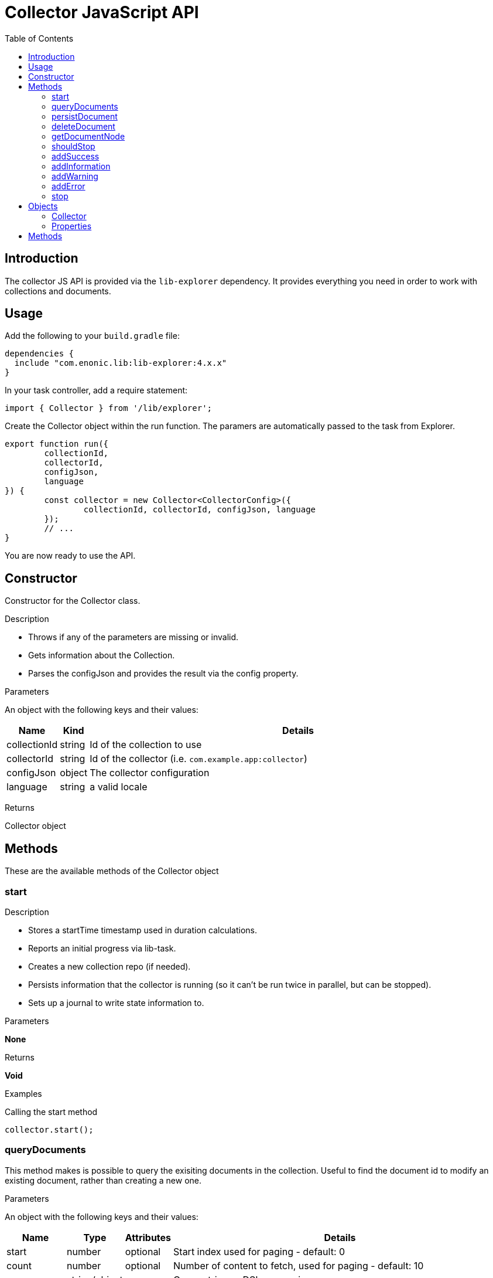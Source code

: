 = Collector JavaScript API
:toc: right
:imagesdir: media

== Introduction

The collector JS API is provided via the `lib-explorer` dependency. It provides everything you need in order to work with collections and documents.

== Usage
Add the following to your `build.gradle` file:

[source,groovy]
----
dependencies {
  include "com.enonic.lib:lib-explorer:4.x.x"
}
----

In your task controller, add a require statement:

[source,TypeScript]
----
import { Collector } from '/lib/explorer';
----

Create the Collector object within the run function. The paramers are automatically passed to the task from Explorer.

[source,TypeScript]
----
export function run({
	collectionId,
	collectorId,
	configJson,
	language
}) {
	const collector = new Collector<CollectorConfig>({
		collectionId, collectorId, configJson, language
	});
	// ...
}
----

You are now ready to use the API.

== Constructor

Constructor for the Collector class.

[.lead]
Description

* Throws if any of the parameters are missing or invalid.
* Gets information about the Collection.
* Parses the configJson and provides the result via the config property.

[.lead]
Parameters

An object with the following keys and their values:

[%header,cols="1%,1%,98%a"]
[frame="none"]
[grid="none"]
|===
| Name | Kind | Details
| collectionId | string | Id of the collection to use
| collectorId | string | Id of the collector (i.e. `com.example.app:collector`)
| configJson | object | The collector configuration
| language | string | a valid locale
|===

[.lead]
Returns

Collector object

== Methods

These are the available methods of the Collector object

=== start

[.lead]
Description

* Stores a startTime timestamp used in duration calculations.
* Reports an initial progress via lib-task.
* Creates a new collection repo (if needed).
* Persists information that the collector is running (so it can't be run twice in parallel, but can be stopped).
* Sets up a journal to write state information to.

[.lead]
Parameters

*None*

[.lead]
Returns

*Void*

[.lead]
Examples

.Calling the start method
[source,TypeScript]
----
collector.start();
----

=== queryDocuments

This method makes is possible to query the exisiting documents in the collection.
Useful to find the document id to modify an existing document, rather than creating a new one.


[.lead]
Parameters

An object with the following keys and their values:

[%header,cols="1%,1%,1%,98%a"]
[frame="none"]
[grid="none"]
|===
| Name | Type | Attributes | Details
| start | number | optional | Start index used for paging - default: 0
| count | number | optional | Number of content to fetch, used for paging - default: 10
| query | string/object | | Query string or DSL expression.
| filters | object | optional | Query filters
| sort | string/object | optional | Sorting string or DSL expression. Default: '_score DESC'
| aggregations | object | optional | Aggregations config
| highlight | object | optional | Highlighting config
| explain | boolean | optional | If set to `true`, score calculation explanation will be included in result.
|===

[.lead]
Returns

*object* : stats, hits and if requested, aggregations

[.lead]
Examples

.Calling the queryDocuments method
[source,TypeScript]
----
collector.queryDocuments({
    start: 0,
    count: 2,
    query: "startTime > instant('2016-10-11T14:38:54.454Z')",
    filters: {
        boolean: {
            must: [
                {
                    exists: {
                        field: "modifiedTime"
                    }
                },
                {
                    exists: {
                        field: "other"
                    }
                }
            ],
            mustNot: {
                hasValue: {
                    field: "myField",
                    values: [
                        "cheese",
                        "fish",
                        "onion"
                    ]
                }
            }
        },
        notExists: {
            field: "unwantedField"
        },
        ids: {
            values: ["id1", "id2"]
        }
    },
    sort: "duration DESC",
});
----

.Sample response
[source,js]
----
{
    "total": 12902,
    "count": 2,
    "hits": [
        {
            "id": "b186d24f-ac38-42ca-a6db-1c1bda6c6c26",
            "score": 1.2300000190734863
        },
        {
            "id": "350ba4a6-589c-498b-8af0-f183850e1120",
            "score": 1.399999976158142
        }
    ],
}
----

=== persistDocument

This method will create or modify a document, based on its parameters. It can also extend a documentType and validate against it.

[.lead]
Parameters

[%header,cols="1%,1%,98%a"]
[frame="none"]
[grid="none"]
|===
| Name | Kind | Details
| document | object | The document to persist
| options | object | Options to use when persisting the document
|===

[.lead]
Document object

[%header,cols="1%,1%,1%,98%a"]
[frame="none"]
[grid="none"]
|===
| Name | Kind | Attributes | Details
| _id | string | <optional> | Id of an exisiting document to modify
| _name | string | <optional> | Name of an exisiting document to modify
| _parentPath | string | <optional> | Parentpath of an exisiting document to modify - default: '/'
| ...rest | any | <optional> | Any other properties of the document to persist
|===

[.lead]
Options object

[%header,cols="1%,1%,1%,98%a"]
[frame="none"]
[grid="none"]
|===
| Name | Kind | Attributes | Details
| boolRequireValid | boolean | <optional> | Whether a document must validate in order to be created or modified - default: false
| documentTypeName | string | <required> | Which documentType to use for indexing and validate against
|===

[.lead]
Returns the persisted document

[.lead]
Examples

.Calling the persistDocument method
[source,TypeScript]
----
const document = collector.persistDocument({
	text: `This domain is for use in illustrative examples in documents. You may use this domain in literature without prior coordination or asking for permission.

More information...`,
	title: 'Example Domain',
	url: 'https://example.com/'
}, {
	boolRequireValid: true,
	documentTypeName: 'my_document_type'
});
log.info('Document persisted:%s', JSON.stringify(document, null, 4));
----

=== deleteDocument

This method makes it possible to delete one or more documents from the collection.

[.lead]
Parameters

[%header,cols="1%,1%,98%a"]
[frame="none"]
[grid="none"]
|===
| Name | Kind | Details
| keys | string \| Array.<string> | Document keys to delete. Each argument could be an id or a path. Prefer the usage of ID rather than paths.
|===

[.lead]
Returns

*Array.<string>* : The list of keys that were actually deleted.

[.lead]
Examples

.Deleting a single document
[source,TypeScript]
----
const deletedId = collector.deleteDocument('9aba4116-a219-4ccf-9f7a-17dc1486f82e');
----

.Sample response
[source,JSON]
----
'9aba4116-a219-4ccf-9f7a-17dc1486f82e'
----

.Deleting multiple documents
[source,TypeScript]
----
const deletedIds = collector.deleteDocument(
	'9aba4116-a219-4ccf-9f7a-17dc1486f82e',
	'1f5fd4b6-1bfa-4a5b-adde-5241982ea200'
);
----

.Sample response
[source,JSON]
----
[
	'9aba4116-a219-4ccf-9f7a-17dc1486f82e',
	'1f5fd4b6-1bfa-4a5b-adde-5241982ea200'
]
----

=== getDocumentNode

This method makes it possible to get one ore more documents from the collection.

[.lead]
Parameters

[%header,cols="1%,1%,98%a"]
[frame="none"]
[grid="none"]
|===
| Name | Kind | Details
| keys | string \| Array.<string> | Document keys to get. Each argument could be an id or a path. Prefer the usage of ID rather than paths.
|===

[.lead]
Returns

*Object | Array<Object>* : One or more gotten documents.

[.lead]
Examples

.Getting a single document
[source,TypeScript]
----
const node = collector.getDocumentNode('9aba4116-a219-4ccf-9f7a-17dc1486f82e');
----

.Sample response
[source,JSON]
----
{
	_id: '9aba4116-a219-4ccf-9f7a-17dc1486f82e',
	_name: '9aba4116-a219-4ccf-9f7a-17dc1486f82e',
	_path: '/9aba4116-a219-4ccf-9f7a-17dc1486f82e',
	text: `This domain is for use in illustrative examples in documents. You may use this domain in literature without prior coordination or asking for permission. More information...`,
	title: 'Example Domain',
	url: 'https://example.com/'
}
----

.Getting a multiple documents
[source,TypeScript]
----
const node = collector.getDocumentNode(
	'9aba4116-a219-4ccf-9f7a-17dc1486f82e',
	'1f5fd4b6-1bfa-4a5b-adde-5241982ea200'
);
----

.Sample response
[source,JSON]
----
[{
	_id: '9aba4116-a219-4ccf-9f7a-17dc1486f82e',
	_name: '9aba4116-a219-4ccf-9f7a-17dc1486f82e',
	_path: '/9aba4116-a219-4ccf-9f7a-17dc1486f82e',
	text: `This domain is for use in illustrative examples in documents. You may use this domain in literature without prior coordination or asking for permission. More information...`,
	title: 'Example Domain',
	url: 'https://example.com/'
}, {
	_id: '1f5fd4b6-1bfa-4a5b-adde-5241982ea200',
	_name: '1f5fd4b6-1bfa-4a5b-adde-5241982ea200',
	_path: '/1f5fd4b6-1bfa-4a5b-adde-5241982ea200',
	text: `fnord`,
	title: 'Fnord',
	url: 'https://fnord.com/'
}]
----

=== shouldStop

This method checks whether the STOP button has be clicked in the Explorer Admin GUI.

Useful to finish gracefully, for instance by breaking loops.

[.lead]
Parameters

*None*

[.lead]
Returns

*Boolean* : Whether the STOP button has been clicked.

[.lead]
Examples

.Calling the shouldStop method
[source,TypeScript]
----
while (!collector.shouldStop() && moreToDo) {
	// do something
}
----

=== addSuccess

Adds a success to the journal.

[.lead]
Parameters

An object with the following keys and their values:

[%header,cols="1%,1%,98%a"]
[frame="none"]
[grid="none"]
|===
| Name | Kind | Details
| message | string | The success message to add to the journal
|===

[.lead]
Returns

*Void*

[.lead]
Examples

.Calling the addSuccess method
[source,TypeScript]
----
collector.addSuccess({
	message: `The document scraped from ${url} was persisted successfully :)`
});
----

=== addInformation

Adds useful information to the journal.

[.lead]
Parameters

An object with the following keys and their values:

[%header,cols="1%,1%,98%a"]
[frame="none"]
[grid="none"]
|===
| Name | Kind | Details
| message | string | The information message to add to the journal
|===

[.lead]
Returns

*Void*

[.lead]
Examples

.Calling the addInformation method
[source,TypeScript]
----
collector.addInformation({
	message: `While scraping ${url} something interesting was found.`
});
----

=== addWarning

Adds a warning to the journal.

[.lead]
Parameters

[%header,cols="1%,1%,98%a"]
[frame="none"]
[grid="none"]
|===
| Name | Kind | Details
| message | string | The warning message to add to the journal
|===

[.lead]
Returns

*Void*

[.lead]
Examples

.Calling the addWarning method
[source,TypeScript]
----
collector.addWarning({
	message: `${url} isn't available today`
});
----

=== addError

Adds an error to the journal.

[.lead]
Parameters

[%header,cols="1%,1%,98%a"]
[frame="none"]
[grid="none"]
|===
| Name | Kind | Details
| message | string | The error message to add to the journal
|===

[.lead]
Returns

*Void*

[.lead]
Examples

.Calling the addError method
[source,TypeScript]
----
try {
	// do something that fails
} catch (e) {
	collector.addError({
		message: `It's a real problem that ${url} isn't available :(`
	});
}
----

=== stop

[.lead]
Description

* Persists the journal to the journal repo.
* Sends emails if notifications are configured on the Explorer Admin GUI.
* Persists information that the collector has failed or finished (so it can be started again).


[.lead]
Parameters

*None*

[.lead]
Returns

*Void*

[.lead]
Examples

.Calling the stop method
[source,TypeScript]
----
collector.stop();
----

== Objects

=== Collector

The Collector class provides useful methods in order to:

TGODO

=== Properties

==== config

Any configuration passed in via configJson is available as a javascript object via the config property.

== Methods

